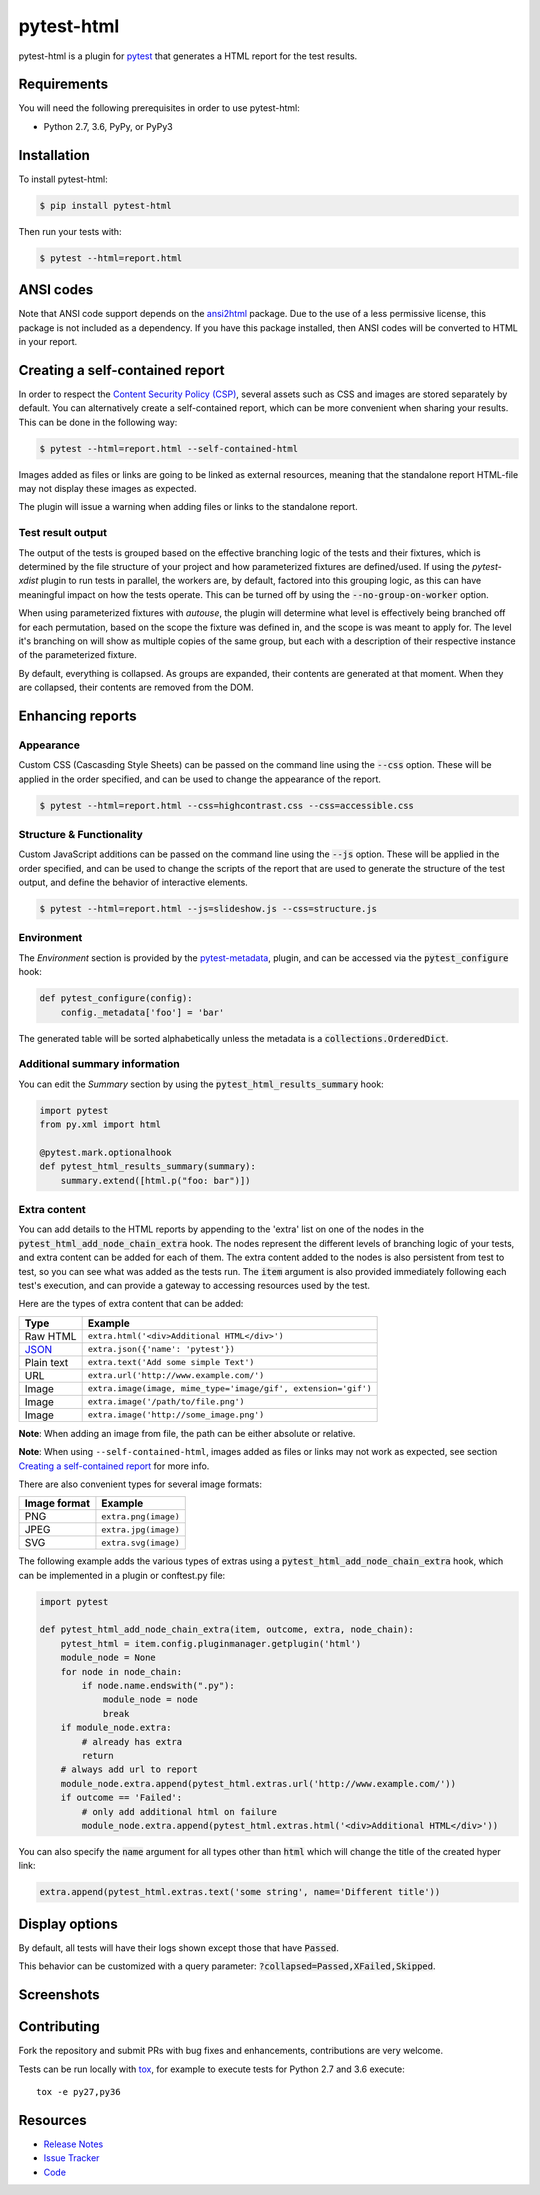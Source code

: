 pytest-html
===========

pytest-html is a plugin for `pytest <http://pytest.org>`_ that generates a
HTML report for the test results.

.. image:: https://img.shields.io/badge/license-MPL%202.0-blue.svg
   :target: https://github.com/pytest-dev/pytest-html/blob/master/LICENSE
   :alt: License
.. image:: https://img.shields.io/pypi/v/pytest-html.svg
   :target: https://pypi.python.org/pypi/pytest-html/
   :alt: PyPI
.. image:: https://img.shields.io/conda/vn/conda-forge/pytest-html.svg
   :target: https://anaconda.org/conda-forge/pytest-html
   :alt: Conda Forge
.. image:: https://img.shields.io/travis/pytest-dev/pytest-html.svg
   :target: https://travis-ci.org/pytest-dev/pytest-html/
   :alt: Travis
.. image:: https://img.shields.io/github/issues-raw/pytest-dev/pytest-html.svg
   :target: https://github.com/pytest-dev/pytest-html/issues
   :alt: Issues
.. image:: https://img.shields.io/requires/github/pytest-dev/pytest-html.svg
   :target: https://requires.io/github/pytest-dev/pytest-html/requirements/?branch=master
   :alt: Requirements

Requirements
------------

You will need the following prerequisites in order to use pytest-html:

- Python 2.7, 3.6, PyPy, or PyPy3

Installation
------------

To install pytest-html:

.. code-block:: bash

  $ pip install pytest-html

Then run your tests with:

.. code-block:: bash

  $ pytest --html=report.html

ANSI codes
----------

Note that ANSI code support depends on the
`ansi2html <https://pypi.python.org/pypi/ansi2html/>`_ package. Due to the use
of a less permissive license, this package is not included as a dependency. If
you have this package installed, then ANSI codes will be converted to HTML in
your report.

Creating a self-contained report
--------------------------------

In order to respect the `Content Security Policy (CSP)
<https://developer.mozilla.org/docs/Web/Security/CSP>`_,
several assets such as CSS and images are stored separately by default.
You can alternatively create a self-contained report, which can be more
convenient when sharing your results. This can be done in the following way:

.. code-block:: bash

   $ pytest --html=report.html --self-contained-html

Images added as files or links are going to be linked as external resources,
meaning that the standalone report HTML-file may not display these images
as expected.

The plugin will issue a warning when adding files or links to the standalone report.

Test result output
~~~~~~~~~~~~~~~~~~

The output of the tests is grouped based on the effective branching logic of the
tests and their fixtures, which is determined by the file structure of your
project and how parameterized fixtures are defined/used. If using the
`pytest-xdist` plugin to run tests in parallel, the workers are, by default,
factored into this grouping logic, as this can have meaningful impact on how the
tests operate. This can be turned off by using the :code:`--no-group-on-worker`
option.

When using parameterized fixtures with `autouse`, the plugin will determine what
level is effectively being branched off for each permutation, based on the scope
the fixture was defined in, and the scope is was meant to apply for. The level
it's branching on will show as multiple copies of the same group, but each with
a description of their respective instance of the parameterized fixture.

By default, everything is collapsed. As groups are expanded, their contents are
generated at that moment. When they are collapsed, their contents are removed
from the DOM.

Enhancing reports
-----------------

Appearance
~~~~~~~~~~

Custom CSS (Cascasding Style Sheets) can be passed on the command line using
the :code:`--css` option. These will be applied in the order specified, and can
be used to change the appearance of the report.

.. code-block:: bash

  $ pytest --html=report.html --css=highcontrast.css --css=accessible.css

Structure & Functionality
~~~~~~~~~~~~~~~~~~~~~~~~~

Custom JavaScript additions can be passed on the command line using the
:code:`--js` option. These will be applied in the order specified, and can
be used to change the scripts of the report that are used to generate the
structure of the test output, and define the behavior of interactive elements.

.. code-block:: bash

  $ pytest --html=report.html --js=slideshow.js --css=structure.js

Environment
~~~~~~~~~~~

The *Environment* section is provided by the `pytest-metadata
<https://pypi.python.org/pypi/pytest-metadata/>`_, plugin, and can be accessed
via the :code:`pytest_configure` hook:

.. code-block:: python

  def pytest_configure(config):
      config._metadata['foo'] = 'bar'

The generated table will be sorted alphabetically unless the metadata is a
:code:`collections.OrderedDict`.

Additional summary information
~~~~~~~~~~~~~~~~~~~~~~~~~~~~~~

You can edit the *Summary* section by using the :code:`pytest_html_results_summary` hook:

.. code-block:: python

   import pytest
   from py.xml import html

   @pytest.mark.optionalhook
   def pytest_html_results_summary(summary):
       summary.extend([html.p("foo: bar")])

Extra content
~~~~~~~~~~~~~

You can add details to the HTML reports by appending to the 'extra' list on one
of the nodes in the :code:`pytest_html_add_node_chain_extra` hook. The nodes
represent the different levels of branching logic of your tests, and extra
content can be added for each of them. The extra content added to the nodes is
also persistent from test to test, so you can see what was added as the tests
run. The :code:`item` argument is also provided immediately following each
test's execution, and can provide a gateway to accessing resources used by the
test.

Here are the types of extra content that can be added:

==========  ============================================
Type        Example
==========  ============================================
Raw HTML    ``extra.html('<div>Additional HTML</div>')``
`JSON`_     ``extra.json({'name': 'pytest'})``
Plain text  ``extra.text('Add some simple Text')``
URL         ``extra.url('http://www.example.com/')``
Image       ``extra.image(image, mime_type='image/gif', extension='gif')``
Image       ``extra.image('/path/to/file.png')``
Image       ``extra.image('http://some_image.png')``
==========  ============================================

**Note**: When adding an image from file, the path can be either absolute
or relative.

**Note**: When using ``--self-contained-html``, images added as files or links
may not work as expected, see section `Creating a self-contained report`_ for
more info.

There are also convenient types for several image formats:

============  ====================
Image format  Example
============  ====================
PNG           ``extra.png(image)``
JPEG          ``extra.jpg(image)``
SVG           ``extra.svg(image)``
============  ====================

The following example adds the various types of extras using a
:code:`pytest_html_add_node_chain_extra` hook, which can be implemented in a
plugin or conftest.py file:

.. code-block:: python

  import pytest

  def pytest_html_add_node_chain_extra(item, outcome, extra, node_chain):
      pytest_html = item.config.pluginmanager.getplugin('html')
      module_node = None
      for node in node_chain:
          if node.name.endswith(".py"):
              module_node = node
              break
      if module_node.extra:
          # already has extra
          return
      # always add url to report
      module_node.extra.append(pytest_html.extras.url('http://www.example.com/'))
      if outcome == 'Failed':
          # only add additional html on failure
          module_node.extra.append(pytest_html.extras.html('<div>Additional HTML</div>'))

You can also specify the :code:`name` argument for all types other than :code:`html` which will change the title of the
created hyper link:

.. code-block:: python

    extra.append(pytest_html.extras.text('some string', name='Different title'))

Display options
---------------

By default, all tests will have their logs shown except those that have :code:`Passed`.

This behavior can be customized with a query parameter: :code:`?collapsed=Passed,XFailed,Skipped`.


Screenshots
-----------

.. image:: https://cloud.githubusercontent.com/assets/122800/11952194/62daa964-a88e-11e5-9745-2aa5b714c8bb.png
   :target: https://cloud.githubusercontent.com/assets/122800/11951695/f371b926-a88a-11e5-91c2-499166776bd3.png
   :alt: Enhanced HTML report

Contributing
------------

Fork the repository and submit PRs with bug fixes and enhancements,  contributions are very welcome.

Tests can be run locally with `tox`_, for example to execute tests for Python 2.7 and 3.6 execute::

    tox -e py27,py36


.. _`tox`: https://tox.readthedocs.org/en/latest/

Resources
---------

- `Release Notes <http://github.com/pytest-dev/pytest-html/blob/master/CHANGES.rst>`_
- `Issue Tracker <http://github.com/pytest-dev/pytest-html/issues>`_
- `Code <http://github.com/pytest-dev/pytest-html/>`_

.. _JSON: http://json.org/
